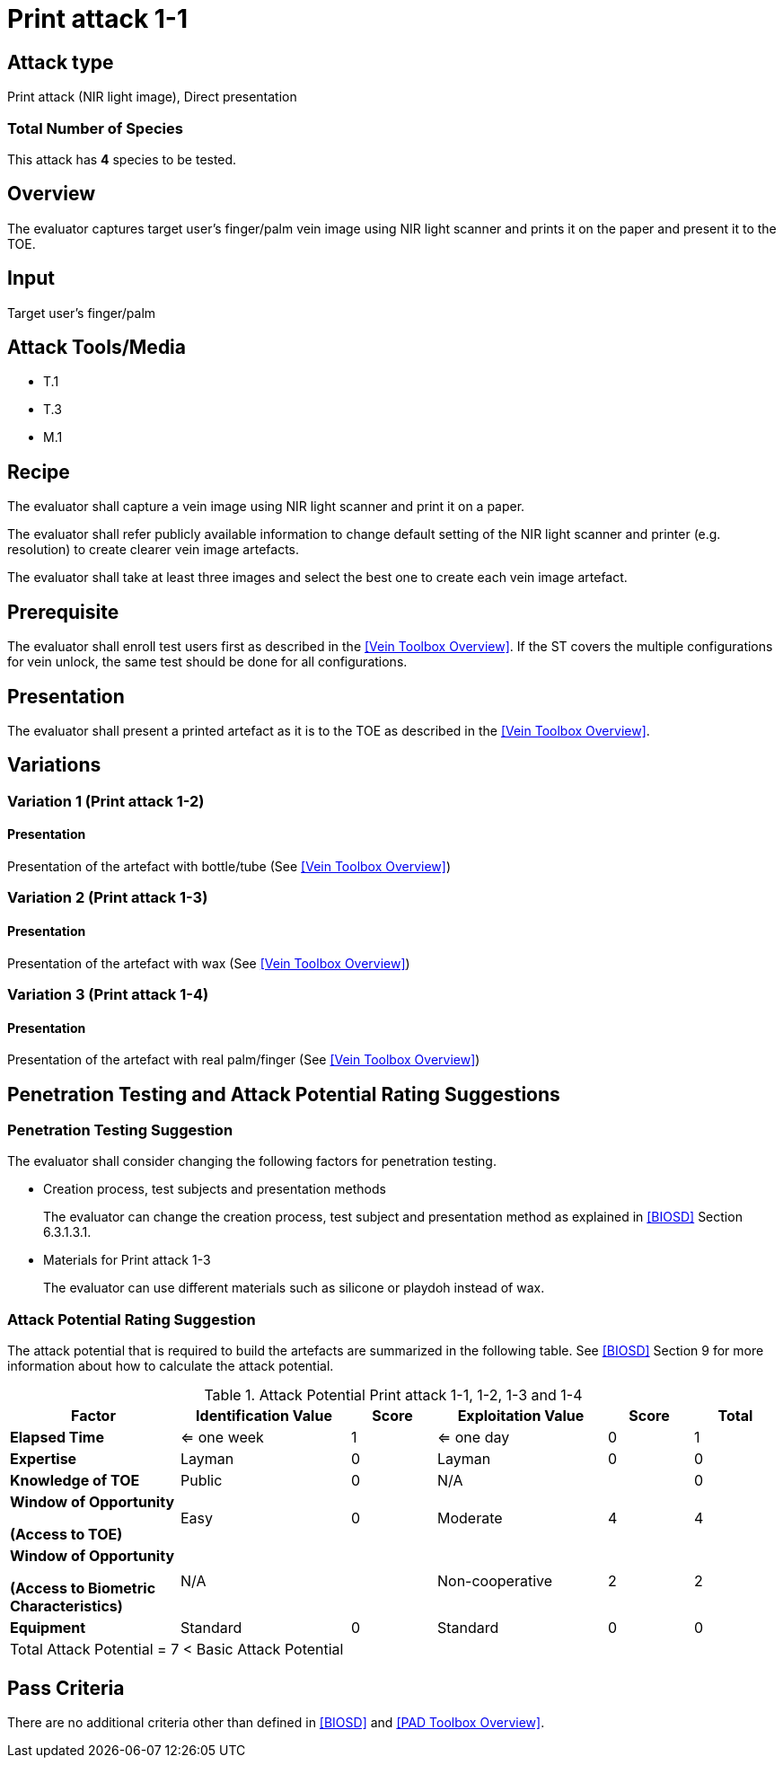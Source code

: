 = Print attack 1-1

== Attack type
Print attack (NIR light image), Direct presentation

=== Total Number of Species
This attack has *4* species to be tested.

== Overview
The evaluator captures target user's finger/palm vein image using NIR light scanner and prints it on the paper and present it to the TOE.

== Input
Target user's finger/palm

== Attack Tools/Media

* T.1
* T.3
* M.1

== Recipe
The evaluator shall capture a vein image using NIR light scanner and print it on a paper. 

The evaluator shall refer publicly available information to change default setting of the NIR light scanner and printer (e.g. resolution) to create clearer vein image artefacts.

The evaluator shall take at least three images and select the best one to create each vein image artefact.

== Prerequisite
The evaluator shall enroll test users first as described in the <<Vein Toolbox Overview>>. If the ST covers the multiple configurations for vein unlock, the same test should be done for all configurations.

== Presentation
The evaluator shall present a printed artefact as it is to the TOE as described in the <<Vein Toolbox Overview>>.

== Variations

=== Variation 1 (Print attack 1-2)
==== Presentation
Presentation of the artefact with bottle/tube (See <<Vein Toolbox Overview>>)

=== Variation 2 (Print attack 1-3)
==== Presentation
Presentation of the artefact with wax (See <<Vein Toolbox Overview>>)

=== Variation 3 (Print attack 1-4)
==== Presentation
Presentation of the artefact with real palm/finger (See <<Vein Toolbox Overview>>)

== Penetration Testing and Attack Potential Rating Suggestions
=== Penetration Testing Suggestion
The evaluator shall consider changing the following factors for penetration testing.

* Creation process, test subjects and presentation methods
+
The evaluator can change the creation process, test subject and presentation method as explained in <<BIOSD>> Section 6.3.1.3.1. 

* Materials for Print attack 1-3
+
The evaluator can use different materials such as silicone or playdoh instead of wax.

=== Attack Potential Rating Suggestion
The attack potential that is required to build the artefacts are summarized in the following table. See <<BIOSD>> Section 9 for more information about how to calculate the attack potential. 

[cols=".^2,.^2,^.^1,.^2,^.^1,^.^1",options="header",]
.Attack Potential Print attack 1-1, 1-2, 1-3 and 1-4
|===
|Factor 
|Identification Value
|Score
|Exploitation Value
|Score
|Total

|*Elapsed Time*
|<= one week
|1
|<= one day
|0
|1

|*Expertise*
|Layman
|0
|Layman
|0
|0
 
|*Knowledge of TOE*    
|Public
|0 
|N/A
|
|0

a|
*Window of Opportunity*

*(Access to TOE)* 
|Easy
|0
|Moderate
|4
|4

a|
*Window of Opportunity*

*(Access to Biometric Characteristics)* 
|N/A
|
|Non-cooperative
|2
|2

|*Equipment*
|Standard
|0 
|Standard
|0
|0

6+^.^|Total Attack Potential = 7 < Basic Attack Potential

|===

== Pass Criteria
There are no additional criteria other than defined in <<BIOSD>> and <<PAD Toolbox Overview>>.
